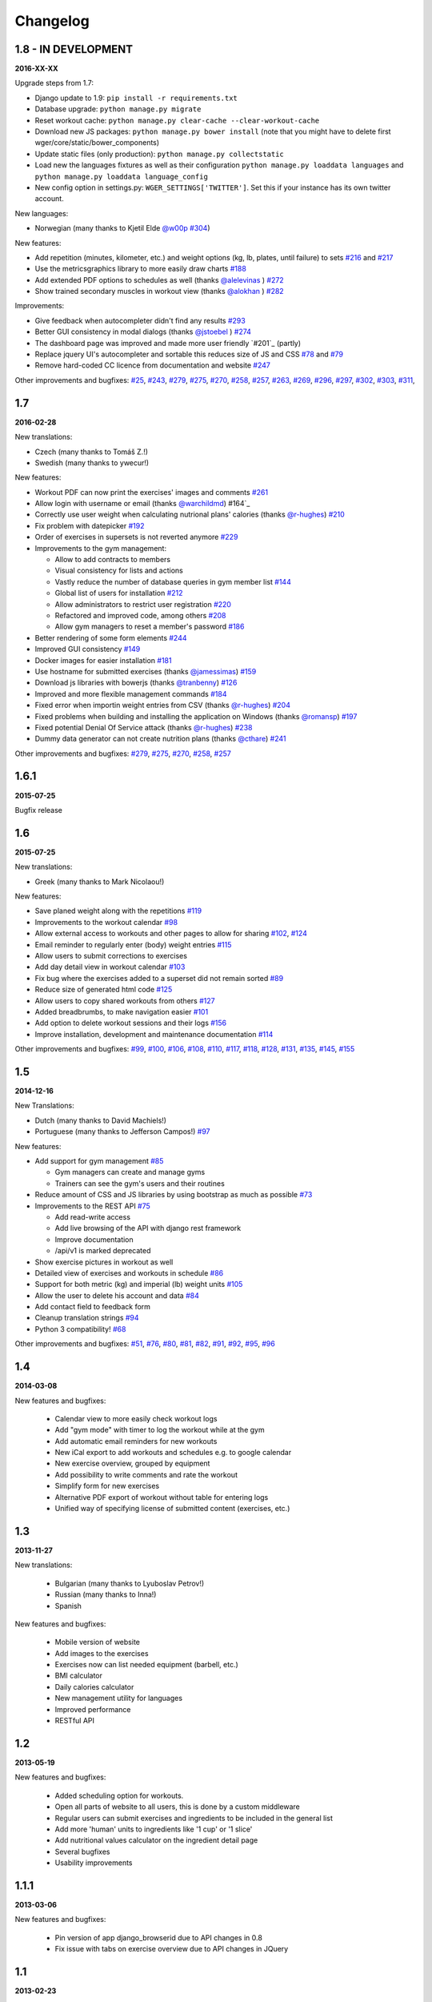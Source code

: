 Changelog
=========

1.8 - IN DEVELOPMENT
--------------------
**2016-XX-XX**

Upgrade steps from 1.7:

* Django update to 1.9: ``pip install -r requirements.txt``
* Database upgrade: ``python manage.py migrate``
* Reset workout cache: ``python manage.py clear-cache --clear-workout-cache``
* Download new JS packages: ``python manage.py bower install`` (note that you
  might have to delete first wger/core/static/bower_components)
* Update static files (only production): ``python manage.py collectstatic``
* Load new the languages fixtures as well as their configuration
  ``python manage.py loaddata languages`` and
  ``python manage.py loaddata language_config``
* New config option in settings.py: ``WGER_SETTINGS['TWITTER']``. Set this if
  your instance has its own twitter account.

New languages:

* Norwegian (many thanks to Kjetil Elde `@w00p`_ `#304`_)

New features:

* Add repetition (minutes, kilometer, etc.) and weight options (kg, lb, plates, until failure) to sets `#216`_ and `#217`_
* Use the metricsgraphics library to more easily draw charts `#188`_
* Add extended PDF options to schedules as well (thanks `@alelevinas`_ ) `#272`_
* Show trained secondary muscles in workout view (thanks `@alokhan`_ ) `#282`_

Improvements:

* Give feedback when autocompleter didn't find any results `#293`_
* Better GUI consistency in modal dialogs (thanks `@jstoebel`_ ) `#274`_
* The dashboard page was improved and made more user friendly `#201`_ (partly)
* Replace jquery UI's autocompleter and sortable this reduces size of JS and CSS `#78`_ and `#79`_
* Remove hard-coded CC licence from documentation and website `#247`_

Other improvements and bugfixes: `#25`_, `#243`_, `#279`_, `#275`_, `#270`_, `#258`_, `#257`_,
`#263`_, `#269`_, `#296`_, `#297`_, `#302`_, `#303`_, `#311`_, 


.. _#25: https://github.com/wger-project/wger/issues/25
.. _#78: https://github.com/wger-project/wger/issues/78
.. _#79: https://github.com/wger-project/wger/issues/79
.. _#188: https://github.com/wger-project/wger/issues/188
.. _#216: https://github.com/wger-project/wger/issues/216
.. _#217: https://github.com/wger-project/wger/issues/217
.. _#243: https://github.com/wger-project/wger/issues/243
.. _#247: https://github.com/wger-project/wger/issues/247
.. _#257: https://github.com/wger-project/wger/issues/257
.. _#258: https://github.com/wger-project/wger/issues/258
.. _#263: https://github.com/wger-project/wger/issues/263
.. _#269: https://github.com/wger-project/wger/issues/269
.. _#270: https://github.com/wger-project/wger/issues/270
.. _#272: https://github.com/wger-project/wger/issues/272
.. _#274: https://github.com/wger-project/wger/issues/274
.. _#275: https://github.com/wger-project/wger/issues/275
.. _#279: https://github.com/wger-project/wger/issues/279
.. _#282: https://github.com/wger-project/wger/issues/282
.. _#293: https://github.com/wger-project/wger/issues/293
.. _#296: https://github.com/wger-project/wger/issues/296
.. _#297: https://github.com/wger-project/wger/issues/297
.. _#302: https://github.com/wger-project/wger/issues/302
.. _#303: https://github.com/wger-project/wger/issues/303
.. _#304: https://github.com/wger-project/wger/issues/304
.. _#311: https://github.com/wger-project/wger/issues/311
.. _@alelevinas: https://github.com/alelevinas
.. _@jstoebel: https://github.com/jstoebel
.. _@alokhan: https://github.com/alokhan
.. _@w00p: https://github.com/w00p



1.7
---
**2016-02-28**

New translations:

* Czech (many thanks to Tomáš Z.!)
* Swedish (many thanks to ywecur!)


New features:

* Workout PDF can now print the exercises' images and comments `#261`_
* Allow login with username or email (thanks `@warchildmd`_) #164`_
* Correctly use user weight when calculating nutrional plans' calories (thanks `@r-hughes`_) `#210`_
* Fix problem with datepicker `#192`_
* Order of exercises in supersets is not reverted anymore `#229`_
* Improvements to the gym management:

  * Allow to add contracts to members
  * Visual consistency for lists and actions
  * Vastly reduce the number of database queries in gym member list `#144`_
  * Global list of users for installation `#212`_
  * Allow administrators to restrict user registration `#220`_
  * Refactored and improved code, among others `#208`_
  * Allow gym managers to reset a member's password `#186`_

* Better rendering of some form elements `#244`_
* Improved GUI consistency `#149`_
* Docker images for easier installation `#181`_
* Use hostname for submitted exercises (thanks `@jamessimas`_) `#159`_
* Download js libraries with bowerjs (thanks `@tranbenny`_) `#126`_
* Improved and more flexible management commands `#184`_
* Fixed error when importin weight entries from CSV (thanks `@r-hughes`_) `#204`_
* Fixed problems when building and installing the application on Windows (thanks `@romansp`_) `#197`_
* Fixed potential Denial Of Service attack (thanks `@r-hughes`_) `#238`_
* Dummy data generator can not create nutrition plans (thanks `@cthare`_) `#241`_


Other improvements and bugfixes: `#279`_, `#275`_, `#270`_, `#258`_, `#257`_


.. _#126: https://github.com/wger-project/wger/issues/126
.. _#144: https://github.com/wger-project/wger/issues/144
.. _#149: https://github.com/wger-project/wger/issues/149
.. _#159: https://github.com/wger-project/wger/issues/159
.. _#164: https://github.com/wger-project/wger/issues/164
.. _#181: https://github.com/wger-project/wger/issues/181
.. _#184: https://github.com/wger-project/wger/issues/184
.. _#186: https://github.com/wger-project/wger/issues/186
.. _#192: https://github.com/wger-project/wger/issues/192
.. _#197: https://github.com/wger-project/wger/issues/197
.. _#204: https://github.com/wger-project/wger/issues/204
.. _#208: https://github.com/wger-project/wger/issues/208
.. _#210: https://github.com/wger-project/wger/issues/210
.. _#212: https://github.com/wger-project/wger/issues/212
.. _#229: https://github.com/wger-project/wger/issues/229
.. _#220: https://github.com/wger-project/wger/issues/220
.. _#238: https://github.com/wger-project/wger/issues/238
.. _#241: https://github.com/wger-project/wger/issues/241
.. _#244: https://github.com/wger-project/wger/issues/244
.. _#257: https://github.com/wger-project/wger/issues/257
.. _#258: https://github.com/wger-project/wger/issues/258
.. _#261: https://github.com/wger-project/wger/issues/261
.. _#270: https://github.com/wger-project/wger/issues/270
.. _#275: https://github.com/wger-project/wger/issues/275
.. _#279: https://github.com/wger-project/wger/issues/279
.. _@jamessimas: https://github.com/jamessimas
.. _@r-hughes: https://github.com/r-hughes
.. _@romansp: https://github.com/romansp
.. _@cthare: https://github.com/cthare
.. _@warchildmd: https://github.com/warchildmd
.. _@tranbenny: https://github.com/tranbenny


1.6.1
-----
**2015-07-25**

Bugfix release


1.6
---
**2015-07-25**

New translations:

* Greek (many thanks to Mark Nicolaou!)

New features:

* Save planed weight along with the repetitions `#119`_
* Improvements to the workout calendar `#98`_
* Allow external access to workouts and other pages to allow for sharing `#102`_, `#124`_
* Email reminder to regularly enter (body) weight entries `#115`_
* Allow users to submit corrections to exercises
* Add day detail view in workout calendar `#103`_
* Fix bug where the exercises added to a superset did not remain sorted `#89`_
* Reduce size of generated html code `#125`_
* Allow users to copy shared workouts from others `#127`_
* Added breadbrumbs, to make navigation easier `#101`_
* Add option to delete workout sessions and their logs `#156`_
* Improve installation, development and maintenance documentation `#114`_

Other improvements and bugfixes:
`#99`_, `#100`_, `#106`_, `#108`_, `#110`_, `#117`_, `#118`_, `#128`_, `#131`_,
`#135`_, `#145`_, `#155`_



.. _#89: https://github.com/wger-project/wger/issues/89
.. _#98: https://github.com/wger-project/wger/issues/98
.. _#99: https://github.com/wger-project/wger/issues/99
.. _#100: https://github.com/wger-project/wger/issues/100
.. _#101: https://github.com/wger-project/wger/issues/101
.. _#102: https://github.com/wger-project/wger/issues/102
.. _#103: https://github.com/wger-project/wger/issues/103
.. _#106: https://github.com/wger-project/wger/issues/106
.. _#108: https://github.com/wger-project/wger/issues/108
.. _#110: https://github.com/wger-project/wger/issues/110
.. _#114: https://github.com/wger-project/wger/issues/114
.. _#115: https://github.com/wger-project/wger/issues/115
.. _#117: https://github.com/wger-project/wger/issues/117
.. _#118: https://github.com/wger-project/wger/issues/118
.. _#119: https://github.com/wger-project/wger/issues/119
.. _#124: https://github.com/wger-project/wger/issues/124
.. _#125: https://github.com/wger-project/wger/issues/125
.. _#127: https://github.com/wger-project/wger/issues/127
.. _#128: https://github.com/wger-project/wger/issues/128
.. _#131: https://github.com/wger-project/wger/issues/131
.. _#135: https://github.com/wger-project/wger/issues/135
.. _#145: https://github.com/wger-project/wger/issues/145
.. _#155: https://github.com/wger-project/wger/issues/155
.. _#156: https://github.com/wger-project/wger/issues/156


1.5
---
**2014-12-16**

New Translations:

* Dutch (many thanks to David Machiels!)
* Portuguese (many thanks to Jefferson Campos!) `#97`_


New features:

* Add support for gym management `#85`_

  * Gym managers can create and manage gyms
  * Trainers can see the gym's users and their routines

* Reduce amount of CSS and JS libraries by using bootstrap as much as possible `#73`_
* Improvements to the REST API `#75`_

  * Add read-write access
  * Add live browsing of the API with django rest framework
  * Improve documentation
  * /api/v1 is marked deprecated

* Show exercise pictures in workout as well
* Detailed view of exercises and workouts in schedule `#86`_
* Support for both metric (kg) and imperial (lb) weight units `#105`_
* Allow the user to delete his account and data `#84`_
* Add contact field to feedback form
* Cleanup translation strings `#94`_
* Python 3 compatibility! `#68`_

Other improvements and bugfixes:
`#51`_, `#76`_, `#80`_, `#81`_, `#82`_, `#91`_, `#92`_, `#95`_, `#96`_


.. _#51: https://github.com/wger-project/wger/issues/51
.. _#68: https://github.com/wger-project/wger/issues/68
.. _#73: https://github.com/wger-project/wger/issues/73
.. _#75: https://github.com/wger-project/wger/issues/75
.. _#76: https://github.com/wger-project/wger/issues/76
.. _#80: https://github.com/wger-project/wger/issues/80
.. _#81: https://github.com/wger-project/wger/issues/81
.. _#82: https://github.com/wger-project/wger/issues/82
.. _#84: https://github.com/wger-project/wger/issues/84
.. _#85: https://github.com/wger-project/wger/issues/85
.. _#86: https://github.com/wger-project/wger/issues/86
.. _#91: https://github.com/wger-project/wger/issues/91
.. _#92: https://github.com/wger-project/wger/issues/92
.. _#94: https://github.com/wger-project/wger/issues/94
.. _#95: https://github.com/wger-project/wger/issues/95
.. _#96: https://github.com/wger-project/wger/issues/96
.. _#97: https://github.com/wger-project/wger/issues/97
.. _#105: https://github.com/wger-project/wger/issues/105


1.4
---

**2014-03-08**

New features and bugfixes:

  * Calendar view to more easily check workout logs
  * Add "gym mode" with timer to log the workout while at the gym
  * Add automatic email reminders for new workouts
  * New iCal export to add workouts and schedules e.g. to google calendar
  * New exercise overview, grouped by equipment
  * Add possibility to write comments and rate the workout
  * Simplify form for new exercises
  * Alternative PDF export of workout without table for entering logs
  * Unified way of specifying license of submitted content (exercises, etc.)



1.3
---

**2013-11-27**


New translations:

  * Bulgarian (many thanks to Lyuboslav Petrov!)
  * Russian (many thanks to Inna!)
  * Spanish

New features and bugfixes:

  * Mobile version of website
  * Add images to the exercises
  * Exercises now can list needed equipment (barbell, etc.)
  * BMI calculator
  * Daily calories calculator
  * New management utility for languages
  * Improved performance
  * RESTful API



1.2
---
**2013-05-19**

New features and bugfixes:

  * Added scheduling option for workouts.
  * Open all parts of website to all users, this is done by a custom middleware
  * Regular users can submit exercises and ingredients to be included in the general list
  * Add more 'human' units to ingredients like '1 cup' or '1 slice'
  * Add nutritional values calculator on the ingredient detail page
  * Several bugfixes
  * Usability improvements


1.1.1
-----
**2013-03-06**


New features and bugfixes:

  * Pin version of app django_browserid due to API changes in 0.8
  * Fix issue with tabs on exercise overview due to API changes in JQuery


1.1
---
**2013-02-23**

New features and bugfixes:

  * Better navigation bar
  * Added descriptions for the exercises (German)
  * New workout logbook, to keep track of your improvements
  * Import your weight logs from a spreadsheet (CSV-Import)
  * Better filtering for weight chart
  * Muscle overview with corresponding exercises
  * Add guest accounts by generating a temporary user
  * Description pages about the software
  * Easier installation process


1.0.3
-----
**2012-11-19**


New features and bugfixes:

  * Add option to copy (duplicate) workouts and nutritional plans
  * Login without an account with [[https://login.persona.org/|mozilla's Persona]] (BrowserID)
  * Better AJAX handling of the modal dialogs, less page reloads and redirects
  * Expand the list of ingredients in German
  * Add a pagination to ingredient list
  * Improvements to user page:

    * Add a "reset password" link to the login page
    * Email is now user editable

  * More natural lines in weight chart with cubic interpolation


1.0.2
-----
**2012-11-02**

Bugfix release


1.0.1
-----
**2012-11-02**


New features and bugfixes:

  * Fix issue with password change
  * Small improvements to UI
  * Categories editable/deletable from exercise overview page
  * Exercise AJAX search groups by category
  * More tests!
  * Use generic views for editing, creating and deleting objects


1.0
---
**2012-10-16**

Initial release.

New features and bugfixes:

  * Workout manager
  * PDF output for logging progress
  * Initial data with the most popular exercises
  * Simple weight chart
  * Nutrition plan manager
  * Simple PDF output
  * Initial data with nutritional values from the USDA

